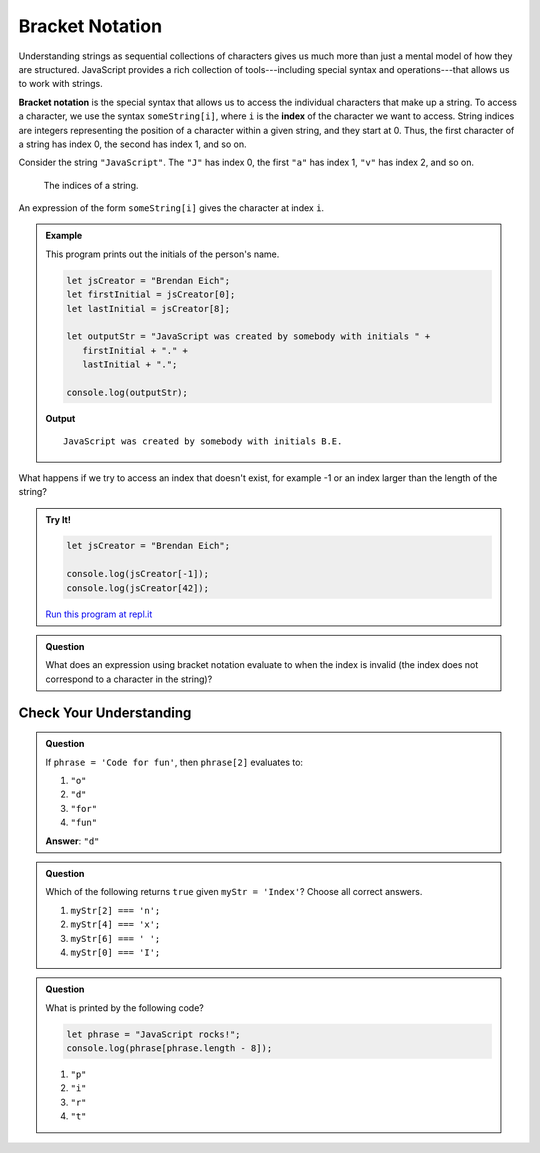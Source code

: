 Bracket Notation
================

Understanding strings as sequential collections of characters gives us much more than just a mental model of how they are structured. JavaScript provides a rich collection of tools---including special syntax and operations---that allows us to work with strings.

.. index:: ! bracket notation

.. index:: 
   single: string; index

**Bracket notation** is the special syntax that allows us to access the individual characters that make up a string. To access a character, we use the syntax ``someString[i]``, where ``i`` is the **index** of the character we want to access. String indices are integers representing the position of a character within a given string, and they start at 0. Thus, the first character of a string has index 0, the second has index 1, and so on.

Consider the string ``"JavaScript"``. The ``"J"`` has index 0, the first ``"a"`` has index 1, ``"v"`` has index 2, and so on.

.. figure:: figures/string-indices.png
   :alt: The string "JavaScript" with indices labeled below each letter

   The indices of a string.

An expression of the form ``someString[i]`` gives the character at index ``i``.

.. admonition:: Example

   This program prints out the initials of the person's name.

   .. sourcecode:: js
   
      let jsCreator = "Brendan Eich";
      let firstInitial = jsCreator[0];
      let lastInitial = jsCreator[8];

      let outputStr = "JavaScript was created by somebody with initials " + 
         firstInitial + "." +
         lastInitial + ".";

      console.log(outputStr);

   **Output**

   ::

      JavaScript was created by somebody with initials B.E.

What happens if we try to access an index that doesn't exist, for example -1 or an index larger than the length of the string?

.. admonition:: Try It!

   .. sourcecode:: js
   
      let jsCreator = "Brendan Eich";

      console.log(jsCreator[-1]);
      console.log(jsCreator[42]);

   `Run this program at repl.it <https://repl.it/@launchcode/Invalid-String-Indices>`_

.. admonition:: Question

   What does an expression using bracket notation evaluate to when the index is invalid (the index does not correspond to a character in the string)?

Check Your Understanding
------------------------

.. admonition:: Question

   If ``phrase = 'Code for fun'``, then ``phrase[2]`` evaluates to:

   #. ``"o"``
   #. ``"d"``
   #. ``"for"``
   #. ``"fun"``
    
   **Answer**: ``"d"``

.. admonition:: Question

   Which of the following returns ``true`` given ``myStr = 'Index'``?  Choose all correct answers.

   #. ``myStr[2] === 'n';``
   #. ``myStr[4] === 'x';``
   #. ``myStr[6] === ' ';``
   #. ``myStr[0] === 'I';``

.. admonition:: Question

   What is printed by the following code?

   .. sourcecode:: javascript

      let phrase = "JavaScript rocks!";
      console.log(phrase[phrase.length - 8]);

   #. ``"p"``
   #. ``"i"``
   #. ``"r"``
   #. ``"t"``
